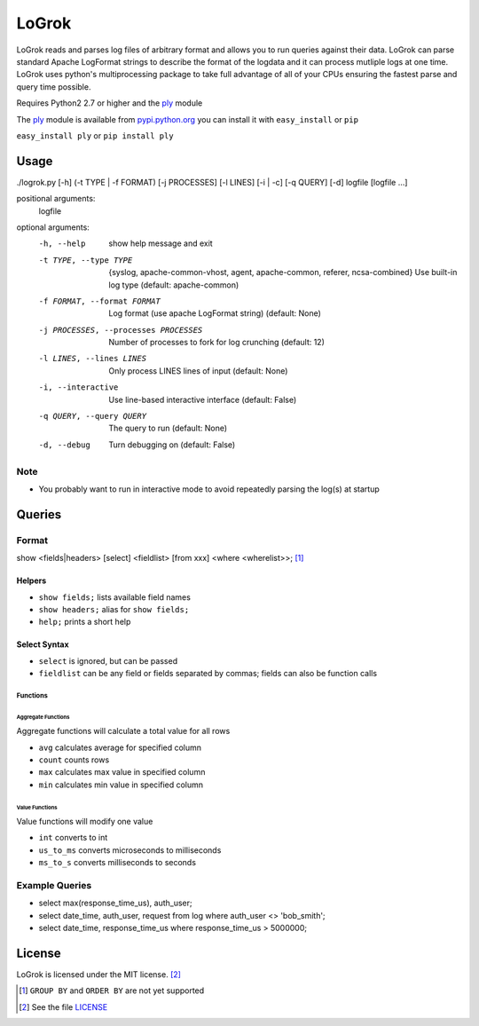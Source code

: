 ######
LoGrok
######

LoGrok reads and parses log files of arbitrary format and allows you to run queries against their data. LoGrok can parse
standard Apache LogFormat strings to describe the format of the logdata and it can process mutliple logs at one time.
LoGrok uses python's multiprocessing package to take full advantage of all of your CPUs ensuring the fastest parse and
query time possible.

Requires Python2 2.7 or higher and the ply_ module

The ply_ module is available from pypi.python.org_ you can install it with ``easy_install`` or ``pip``

``easy_install ply`` or ``pip install ply``

=====
Usage
=====


./logrok.py [-h] (-t TYPE | -f FORMAT) [-j PROCESSES] [-l LINES] [-i | -c] [-q QUERY] [-d] logfile [logfile ...]

positional arguments:
  logfile

optional arguments:
  -h, --help                            
                                        show help message and exit
  -t TYPE, --type TYPE                  {syslog, apache-common-vhost, agent, apache-common, referer, ncsa-combined} 
                                        Use built-in log type (default: apache-common)
  -f FORMAT, --format FORMAT            Log format (use apache LogFormat string) (default: None)
  -j PROCESSES, --processes PROCESSES   Number of processes to fork for log crunching (default: 12)
  -l LINES, --lines LINES               Only process LINES lines of input (default: None)
  -i, --interactive                     Use line-based interactive interface (default: False)
  -q QUERY, --query QUERY               The query to run (default: None)
  -d, --debug                           
                                            Turn debugging on (default: False)

Note
----
* You probably want to run in interactive mode to avoid repeatedly parsing the log(s) at startup

=======
Queries
=======

Format
------

show <fields|headers>
[select] <fieldlist> [from xxx] <where <wherelist>>; [#]_

Helpers
=======

* ``show fields;``    lists available field names
* ``show headers;``   alias for ``show fields;``
* ``help;``           prints a short help

Select Syntax
=============

* ``select``          is ignored, but can be passed
* ``fieldlist``       can be any field or fields separated by commas; fields can also be function calls

Functions
~~~~~~~~~

Aggregate Functions
^^^^^^^^^^^^^^^^^^^
Aggregate functions will calculate a total value for all rows

* ``avg``             calculates average for specified column
* ``count``           counts rows
* ``max``             calculates max value in specified column
* ``min``             calculates min value in specified column

Value Functions
^^^^^^^^^^^^^^^

Value functions will modify one value

* ``int``             converts to int
* ``us_to_ms``        converts microseconds to milliseconds
* ``ms_to_s``         converts milliseconds to seconds

Example Queries
---------------

* select max(response_time_us), auth_user;
* select date_time, auth_user, request from log where auth_user <> 'bob_smith';
* select date_time, response_time_us where response_time_us > 5000000;

=======
License
=======

LoGrok is licensed under the MIT license. [#]_

.. [#] ``GROUP BY`` and  ``ORDER BY`` are not yet supported
.. [#] See the file LICENSE_

.. _LICENSE: http://github.com/spuriousdata/logrok/blob/master/LICENSE
.. _ply: http://www.dabeaz.com/ply/
.. _pypi.python.org: http://pypi.python.org
